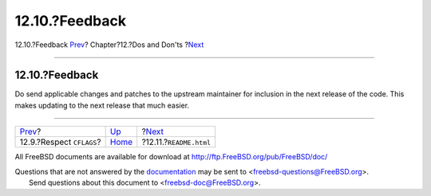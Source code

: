 ===============
12.10.?Feedback
===============

.. raw:: html

   <div class="navheader">

12.10.?Feedback
`Prev <dads-cflags.html>`__?
Chapter?12.?Dos and Don'ts
?\ `Next <dads-readme.html>`__

--------------

.. raw:: html

   </div>

.. raw:: html

   <div class="sect1">

.. raw:: html

   <div class="titlepage" xmlns="">

.. raw:: html

   <div>

.. raw:: html

   <div>

12.10.?Feedback
---------------

.. raw:: html

   </div>

.. raw:: html

   </div>

.. raw:: html

   </div>

Do send applicable changes and patches to the upstream maintainer for
inclusion in the next release of the code. This makes updating to the
next release that much easier.

.. raw:: html

   </div>

.. raw:: html

   <div class="navfooter">

--------------

+--------------------------------+------------------------------+----------------------------------+
| `Prev <dads-cflags.html>`__?   | `Up <porting-dads.html>`__   | ?\ `Next <dads-readme.html>`__   |
+--------------------------------+------------------------------+----------------------------------+
| 12.9.?Respect ``CFLAGS``?      | `Home <index.html>`__        | ?12.11.?\ ``README.html``        |
+--------------------------------+------------------------------+----------------------------------+

.. raw:: html

   </div>

All FreeBSD documents are available for download at
http://ftp.FreeBSD.org/pub/FreeBSD/doc/

| Questions that are not answered by the
  `documentation <http://www.FreeBSD.org/docs.html>`__ may be sent to
  <freebsd-questions@FreeBSD.org\ >.
|  Send questions about this document to <freebsd-doc@FreeBSD.org\ >.
